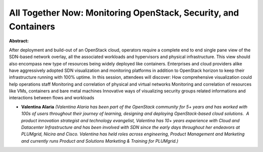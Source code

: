 All Together Now: Monitoring OpenStack, Security, and Containers
~~~~~~~~~~~~~~~~~~~~~~~~~~~~~~~~~~~~~~~~~~~~~~~~~~~~~~~~~~~~~~~~

**Abstract:**

After deployment and build-out of an OpenStack cloud, operators require a complete end to end single pane view of the SDN-based network overlay, all the associated workloads and hypervisors and physical infrastructure. This view should also encompass new type of resources being widely deployed like containers. Enterprises and cloud providers alike have aggressively adopted SDN visualization and monitoring platforms in addition to OpenStack horizon to keep their infrastructure running with 100% uptime. In this session, attendees will discover: How comprehensive visualization could help operations staff Monitoring and correlation of physical and virtual networks Monitoring and correlation of resources like VMs, containers and bare metal machines Innovative ways of visualizing security groups related informations and interactions between flows and workloads


* **Valentina Alaria** *(Valentina Alaria has been part of the OpenStack community for 5+ years and has worked with 100s of users throughout their journey of learning, designing and deploying OpenStack-based cloud solutions.  A product innovation strategist and technology evangelist, Valentina has 10+ years experience with Cloud and Datacenter Infrastructure and has been involved with SDN since the early days throughout her endeavors at PLUMgrid, Nicira and Cisco. Valentina has held roles across engineering, Product Management and Marketing and currently runs Product and Solutions Marketing & Training for PLUMgrid.)*
